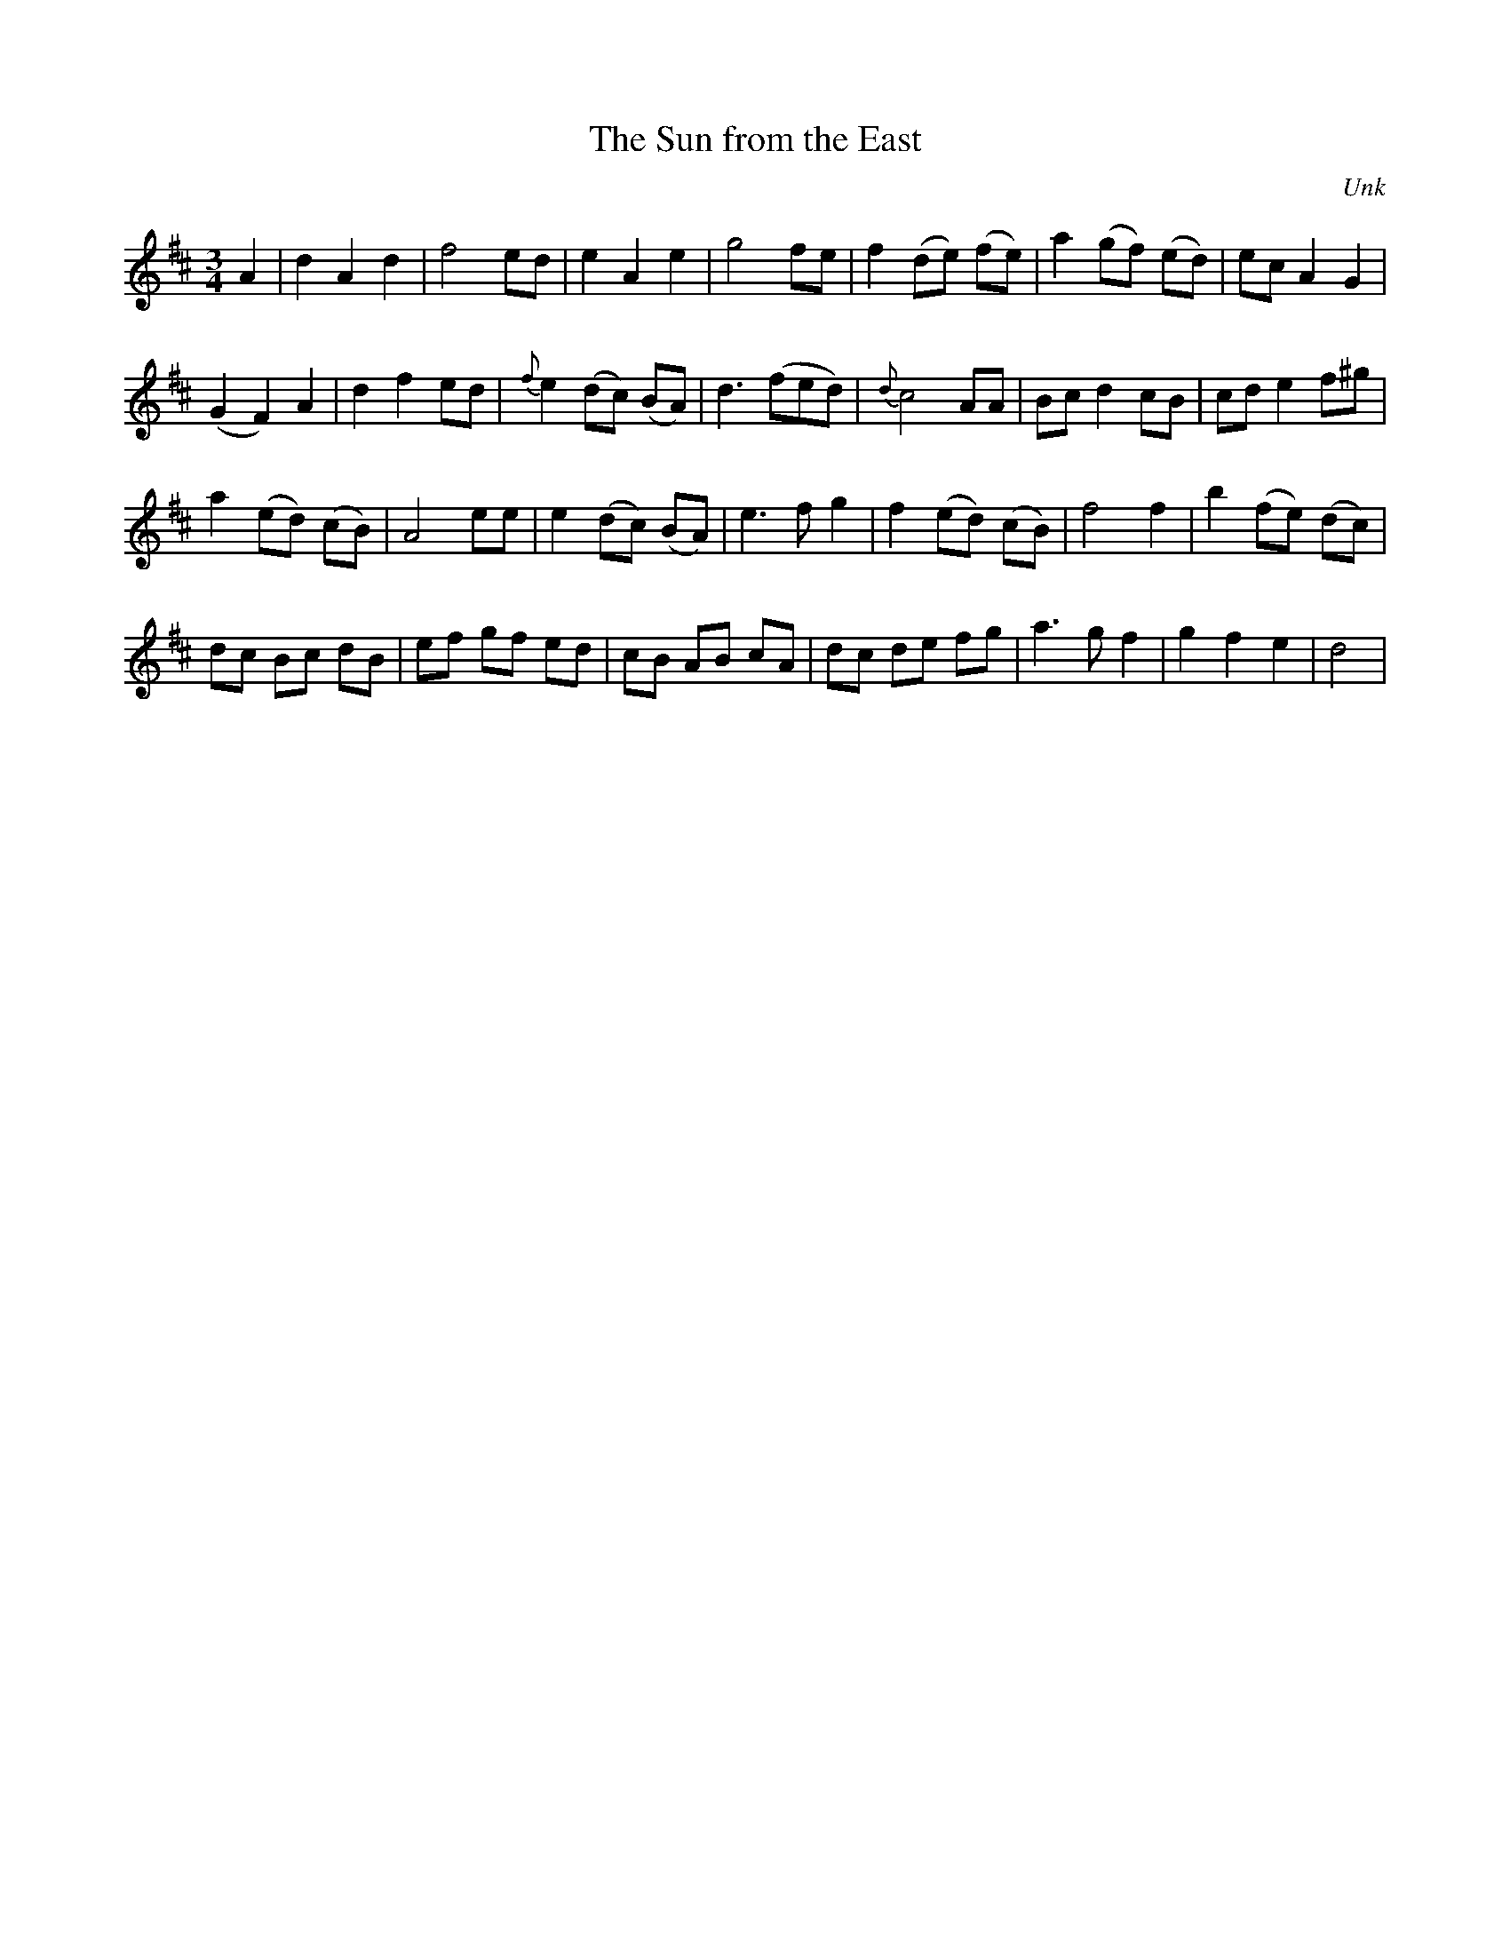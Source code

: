 X:1
T:The Sun from the East
M:3/4
L:1/4
C:Unk
S:The Dorchester Hornpipe pub 1977 Dorset County Museum
Z:Dougie McCallum <mccallum.rupert:which.net> tradtunes 2003-1-21
R:Waltz
K:D
A |\
dAd | f2 e/d/ | eAe | g2f/e/ | f(d/e/) (f/e/) | a(g/f/) (e/d/) | e/c/ A G |
(G F) A | d f e/d/ | {f}e (d/c/) (B/A/) | d3/ (f/e/d/) | {d}c2 A/A/ | B/c/ d c/B/ | c/d/ e f/^g/ |
a (e/d/) (c/B/) | A2 e/e/ | e (d/c/) (B/A/) | e3/ f/ g | f (e/d/) (c/B/) | f2 f | b (f/e/) (d/c/) |
d/c/ B/c/ d/B/ | e/f/ g/f/ e/d/ | c/B/ A/B/ c/A/ | d/c/ d/e/ f/g/ | a3/ g/ f | g f e | d2 |
